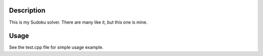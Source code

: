 Description
-----------
This is my Sudoku solver. There are many like it, but this one is
mine.

Usage
-----
See the test.cpp file for simple usage example.


